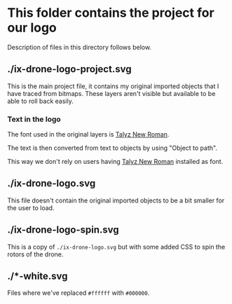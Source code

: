 * This folder contains the project for our logo
Description of files in this directory follows below.

** ./ix-drone-logo-project.svg
This is the main project file, it contains my original imported objects that
I have traced from bitmaps. These layers aren't visible but available to be
able to roll back easily.

*** Text in the logo
The font used in the original layers is [[https://talyz.github.io/talyz-new-roman/][Talyz New Roman]].

The text is then converted from text to objects by using "Object to path".

This way we don't rely on users having [[https://talyz.github.io/talyz-new-roman/][Talyz New Roman]] installed as font.

** ./ix-drone-logo.svg
This file doesn't contain the original imported objects to be a bit smaller
for the user to load.

** ./ix-drone-logo-spin.svg
This is a copy of =./ix-drone-logo.svg= but with some added CSS to spin the
rotors of the drone.

** ./*-white.svg
Files where we've replaced =#ffffff= with =#000000=.
